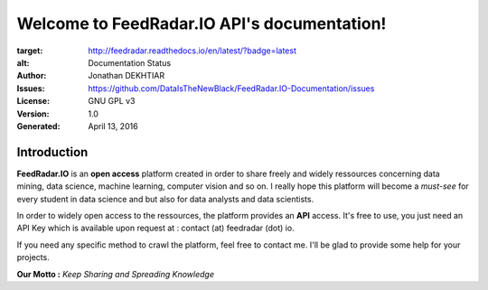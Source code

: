 Welcome to FeedRadar.IO API's documentation!
============================================

.. image:: https://readthedocs.org/projects/feedradar/badge/?version=latest
:target: http://feedradar.readthedocs.io/en/latest/?badge=latest
:alt: Documentation Status

:Author: Jonathan DEKHTIAR
:Issues: https://github.com/DataIsTheNewBlack/FeedRadar.IO-Documentation/issues
:License: GNU GPL v3
:Version: 1.0
:Generated: April 13, 2016

Introduction
-------------

**FeedRadar.IO** is an **open access** platform created in order to share freely and widely
ressources concerning data mining, data science, machine learning, computer vision and so on.
I really hope this platform will become a *must-see* for every student in data science and but
also for data analysts and data scientists.

In order to widely open access to the ressources, the platform provides an **API** access.
It's free to use, you just need an API Key which is available upon request at : contact (at) feedradar (dot) io.

If you need any specific method to crawl the platform, feel free to contact me.
I'll be glad to provide some help for your projects.

**Our Motto :** *Keep Sharing and Spreading Knowledge*
